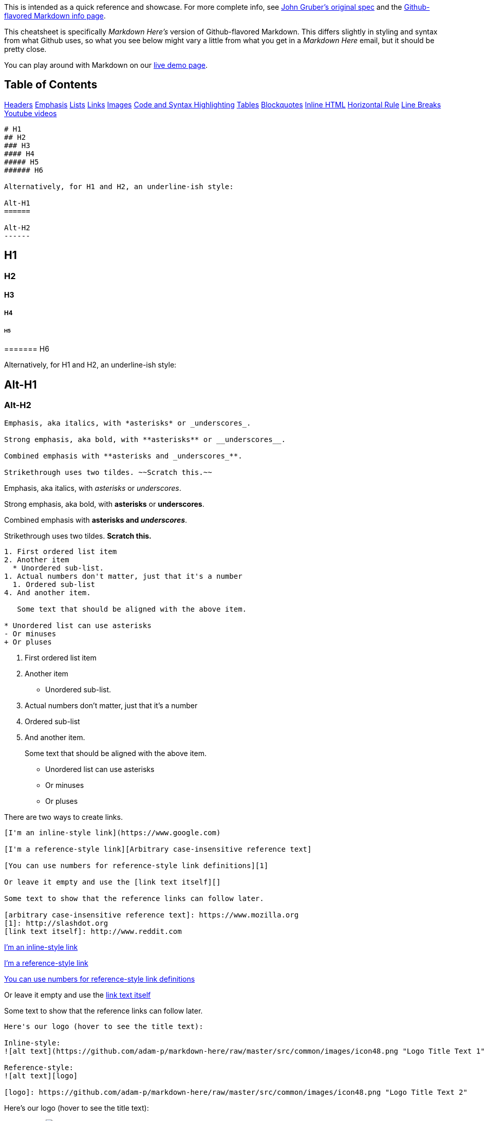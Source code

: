 This is intended as a quick reference and showcase. For more complete
info, see http://daringfireball.net/projects/markdown/[John Gruber's
original spec] and the
http://github.github.com/github-flavored-markdown/[Github-flavored
Markdown info page].

This cheatsheet is specifically _Markdown Here's_ version of
Github-flavored Markdown. This differs slightly in styling and syntax
from what Github uses, so what you see below might vary a little from
what you get in a _Markdown Here_ email, but it should be pretty close.

You can play around with Markdown on our
http://www.markdown-here.com/livedemo.html[live demo page].

== Table of Contents

link:#headers[Headers] link:#emphasis[Emphasis] link:#lists[Lists]
link:#links[Links] link:#images[Images] link:#code[Code and Syntax
Highlighting] link:#tables[Tables] link:#blockquotes[Blockquotes]
link:#html[Inline HTML] link:#hr[Horizontal Rule] link:#lines[Line
Breaks] link:#videos[Youtube videos]

[source,no-highlight]
----
# H1
## H2
### H3
#### H4
##### H5
###### H6

Alternatively, for H1 and H2, an underline-ish style:

Alt-H1
======

Alt-H2
------
----

== H1

=== H2

==== H3

===== H4

====== H5

======= H6

Alternatively, for H1 and H2, an underline-ish style:

== Alt-H1

=== Alt-H2

[source,no-highlight]
----
Emphasis, aka italics, with *asterisks* or _underscores_.

Strong emphasis, aka bold, with **asterisks** or __underscores__.

Combined emphasis with **asterisks and _underscores_**.

Strikethrough uses two tildes. ~~Scratch this.~~
----

Emphasis, aka italics, with _asterisks_ or _underscores_.

Strong emphasis, aka bold, with *asterisks* or *underscores*.

Combined emphasis with *asterisks and _underscores_*.

Strikethrough uses two tildes. [line-through]*Scratch this.*

[source,no-highlight]
----
1. First ordered list item
2. Another item
  * Unordered sub-list.
1. Actual numbers don't matter, just that it's a number
  1. Ordered sub-list
4. And another item.

   Some text that should be aligned with the above item.

* Unordered list can use asterisks
- Or minuses
+ Or pluses
----

. First ordered list item
. Another item

* Unordered sub-list.

. Actual numbers don't matter, just that it's a number
. Ordered sub-list
. And another item.
+
Some text that should be aligned with the above item.

* Unordered list can use asterisks

* Or minuses

* Or pluses

There are two ways to create links.

[source,no-highlight]
----
[I'm an inline-style link](https://www.google.com)

[I'm a reference-style link][Arbitrary case-insensitive reference text]

[You can use numbers for reference-style link definitions][1]

Or leave it empty and use the [link text itself][]

Some text to show that the reference links can follow later.

[arbitrary case-insensitive reference text]: https://www.mozilla.org
[1]: http://slashdot.org
[link text itself]: http://www.reddit.com
----

https://www.google.com[I'm an inline-style link]

https://www.mozilla.org[I'm a reference-style link]

http://slashdot.org[You can use numbers for reference-style link
definitions]

Or leave it empty and use the http://www.reddit.com[link text itself]

Some text to show that the reference links can follow later.

[source,no-highlight]
----
Here's our logo (hover to see the title text):

Inline-style:
![alt text](https://github.com/adam-p/markdown-here/raw/master/src/common/images/icon48.png "Logo Title Text 1")

Reference-style:
![alt text][logo]

[logo]: https://github.com/adam-p/markdown-here/raw/master/src/common/images/icon48.png "Logo Title Text 2"
----

Here's our logo (hover to see the title text):

Inline-style:
image:https://github.com/adam-p/markdown-here/raw/master/src/common/images/icon48.png[alt
text,title="Logo Title Text 1"]

Reference-style:
image:https://github.com/adam-p/markdown-here/raw/master/src/common/images/icon48.png[alt
text,title="Logo Title Text 2"]

Code blocks are part of the Markdown spec, but syntax highlighting
isn't. However, many renderers -- like Github's and _Markdown Here_ --
support syntax highlighting. _Markdown Here_ supports highlighting for
dozens of languages (and not-really-languages, like diffs and HTTP
headers); to see the complete list, and how to write the language names,
see the
http://softwaremaniacs.org/media/soft/highlight/test.html[highlight.js
demo page].

[source,no-highlight]
----
Inline `code` has `back-ticks around` it.
----

Inline `+code+` has `+back-ticks around+` it.

Blocks of code are either fenced by lines with three back-ticks ```, or
are indented with four spaces. I recommend only using the fenced code
blocks -- they're easier and only they support syntax highlighting.

[source,no-highlight]
----
 ```javascript
 var s = "JavaScript syntax highlighting";
 alert(s);
----

[source,python]
----
s = "Python syntax highlighting"
print s
----

....
No language indicated, so no syntax highlighting.
But let's throw in a <b>tag</b>.
....

....

```javascript
var s = "JavaScript syntax highlighting";
alert(s);
....

[source,python]
----
s = "Python syntax highlighting"
print s
----

....
No language indicated, so no syntax highlighting in Markdown Here (varies on Github).
But let's throw in a <b>tag</b>.
....

(Github Wiki pages don't seem to support syntax highlighting, so the
above won't be colourful (the strings are not red, for example). Try it
out in a _Markdown Here_ email or a Github Markdown README or Github
Issue -- you can preview a new Issue without submitting it.)

Again, to see what languages are available for highlighting, and how to
write those language names, see the
http://softwaremaniacs.org/media/soft/highlight/test.html[highlight.js
demo page].

Tables aren't part of the core Markdown spec, but they are part of GFM
and _Markdown Here_ supports them. They are an easy way of adding tables
to your email -- a task that would otherwise require copy-pasting from
another application.

[source,no-highlight]
----
Colons can be used to align columns.

| Tables        | Are           | Cool  |
| ------------- |:-------------:| -----:|
| col 3 is      | right-aligned | $1600 |
| col 2 is      | centered      |   $12 |
| zebra stripes | are neat      |    $1 |

The outer pipes (|) are optional, and you don't need to make the raw Markdown line up prettily. You can also use inline Markdown.

Markdown | Less | Pretty
--- | --- | ---
*Still* | `renders` | **nicely**
1 | 2 | 3
----

Colons can be used to align columns.

[cols=",^,>",options="header",]
|===
|Tables |Are |Cool
|col 3 is |right-aligned |$1600
|col 2 is |centered |$12
|zebra stripes |are neat |$1
|===

The outer pipes (|) are optional, and you don't need to make the raw
Markdown line up prettily. You can also use inline Markdown.

[cols=",,",options="header",]
|===
|Markdown |Less |Pretty
|_Still_ |`+renders+` |*nicely*
|1 |2 |3
|===

[source,no-highlight]
----
> Blockquotes are very handy in email to emulate reply text.
> This line is part of the same quote.

Quote break.

> This is a very long line that will still be quoted properly when it wraps. Oh boy let's keep writing to make sure this is long enough to actually wrap for everyone. Oh, you can *put* **Markdown** into a blockquote.
----

____
Blockquotes are very handy in email to emulate reply text. This line is
part of the same quote.
____

Quote break.

____
This is a very long line that will still be quoted properly when it
wraps. Oh boy let's keep writing to make sure this is long enough to
actually wrap for everyone. Oh, you can _put_ *Markdown* into a
blockquote.
____

You can also use raw HTML in your Markdown, and it'll mostly work pretty
well.

[source,no-highlight]
----
<dl>
  <dt>Definition list</dt>
  <dd>Is something people use sometimes.</dd>

  <dt>Markdown in HTML</dt>
  <dd>Does *not* work **very** well. Use HTML <em>tags</em>.</dd>
</dl>
----

....
Three or more...

---

Hyphens

***

Asterisks

___

Underscores
....

Three or more...

'''''

Hyphens

'''''

Asterisks

'''''

Underscores

My basic recommendation for learning how line breaks work is to
experiment and discover -- hit <Enter> once (i.e., insert one newline),
then hit it twice (i.e., insert two newlines), see what happens. You'll
soon learn to get what you want. "Markdown Toggle" is your friend.

Here are some things to try out:

....
Here's a line for us to start with.

This line is separated from the one above by two newlines, so it will be a *separate paragraph*.

This line is also a separate paragraph, but...
This line is only separated by a single newline, so it's a separate line in the *same paragraph*.
....

Here's a line for us to start with.

This line is separated from the one above by two newlines, so it will be
a _separate paragraph_.

This line is also begins a separate paragraph, but... This line is only
separated by a single newline, so it's a separate line in the _same
paragraph_.

(Technical note: _Markdown Here_ uses GFM line breaks, so there's no
need to use MD's two-space line breaks.)

They can't be added directly but you can add an image with a link to the
video like this:

[source,no-highlight]
----
<a href="http://www.youtube.com/watch?feature=player_embedded&v=YOUTUBE_VIDEO_ID_HERE
" target="_blank"><img src="http://img.youtube.com/vi/YOUTUBE_VIDEO_ID_HERE/0.jpg"
alt="IMAGE ALT TEXT HERE" width="240" height="180" border="10" /></a>
----

Or, in pure Markdown, but losing the image sizing and border:

[source,no-highlight]
----
[![IMAGE ALT TEXT HERE](http://img.youtube.com/vi/YOUTUBE_VIDEO_ID_HERE/0.jpg)](http://www.youtube.com/watch?v=YOUTUBE_VIDEO_ID_HERE)
----
